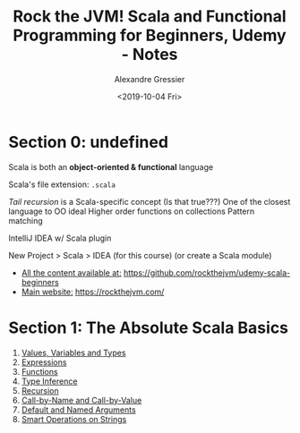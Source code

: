 #+TITLE: Rock the JVM! Scala and Functional Programming for Beginners, Udemy - Notes
#+AUTHOR: Alexandre Gressier
#+DATE: <2019-10-04 Fri>

* Section 0: undefined

Scala is both an *object-oriented & functional* language

Scala's file extension: ~.scala~

/Tail recursion/ is a Scala-specific concept (Is that true???)
One of the closest language to OO ideal
Higher order functions on collections
Pattern matching

IntelliJ IDEA w/ Scala plugin

New Project > Scala > IDEA (for this course)
(or create a Scala module)

- _All the content available at:_ [[https://github.com/rockthejvm/udemy-scala-beginners]]
- _Main website:_ [[https://rockthejvm.com/]]

* Section 1: The Absolute Scala Basics

1. [[./src/lectures/part1basics/ValuesVariablesTypes.scala][Values, Variables and Types]]
2. [[./src/lectures/part1basics/Expressions.scala][Expressions]]
3. [[./src/lectures/part1basics/Functions.scala][Functions]]
4. [[./src/lectures/part1basics/TypeInference.scala][Type Inference]]
5. [[./src/lectures/part1basics/Recursion.scala][Recursion]]
6. [[./src/lectures/part1basics/CallByNameVsCallByValue.scala][Call-by-Name and Call-by-Value]]
7. [[./src/lectures/part1basics/DefaultArgs.scala][Default and Named Arguments]]
8. [[./src/lectures/part1basics/StringOps.scala][Smart Operations on Strings]]
